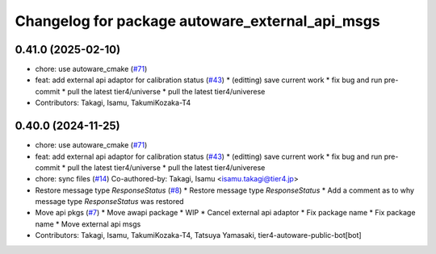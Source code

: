 ^^^^^^^^^^^^^^^^^^^^^^^^^^^^^^^^^^^^^^^^^^^^^^^^
Changelog for package autoware_external_api_msgs
^^^^^^^^^^^^^^^^^^^^^^^^^^^^^^^^^^^^^^^^^^^^^^^^

0.41.0 (2025-02-10)
-------------------
* chore: use autoware_cmake (`#71 <https://github.com/tier4/tier4_ad_api_adaptor/issues/71>`_)
* feat: add external api adaptor for calibration status (`#43 <https://github.com/tier4/tier4_ad_api_adaptor/issues/43>`_)
  * (editting) save current work
  * fix bug and run pre-commit
  * pull the latest tier4/universe
  * pull the latest tier4/univerese
* Contributors: Takagi, Isamu, TakumiKozaka-T4

0.40.0 (2024-11-25)
-------------------
* chore: use autoware_cmake (`#71 <https://github.com/tier4/tier4_ad_api_adaptor/issues/71>`_)
* feat: add external api adaptor for calibration status (`#43 <https://github.com/tier4/tier4_ad_api_adaptor/issues/43>`_)
  * (editting) save current work
  * fix bug and run pre-commit
  * pull the latest tier4/universe
  * pull the latest tier4/univerese
* chore: sync files (`#14 <https://github.com/tier4/tier4_ad_api_adaptor/issues/14>`_)
  Co-authored-by: Takagi, Isamu <isamu.takagi@tier4.jp>
* Restore message type `ResponseStatus` (`#8 <https://github.com/tier4/tier4_ad_api_adaptor/issues/8>`_)
  * Restore message type `ResponseStatus`
  * Add a comment as to why message type `ResponseStatus` was restored
* Move api pkgs (`#7 <https://github.com/tier4/tier4_ad_api_adaptor/issues/7>`_)
  * Move awapi package
  * WIP
  * Cancel external api adaptor
  * Fix package name
  * Fix package name
  * Move external api msgs
* Contributors: Takagi, Isamu, TakumiKozaka-T4, Tatsuya Yamasaki, tier4-autoware-public-bot[bot]
